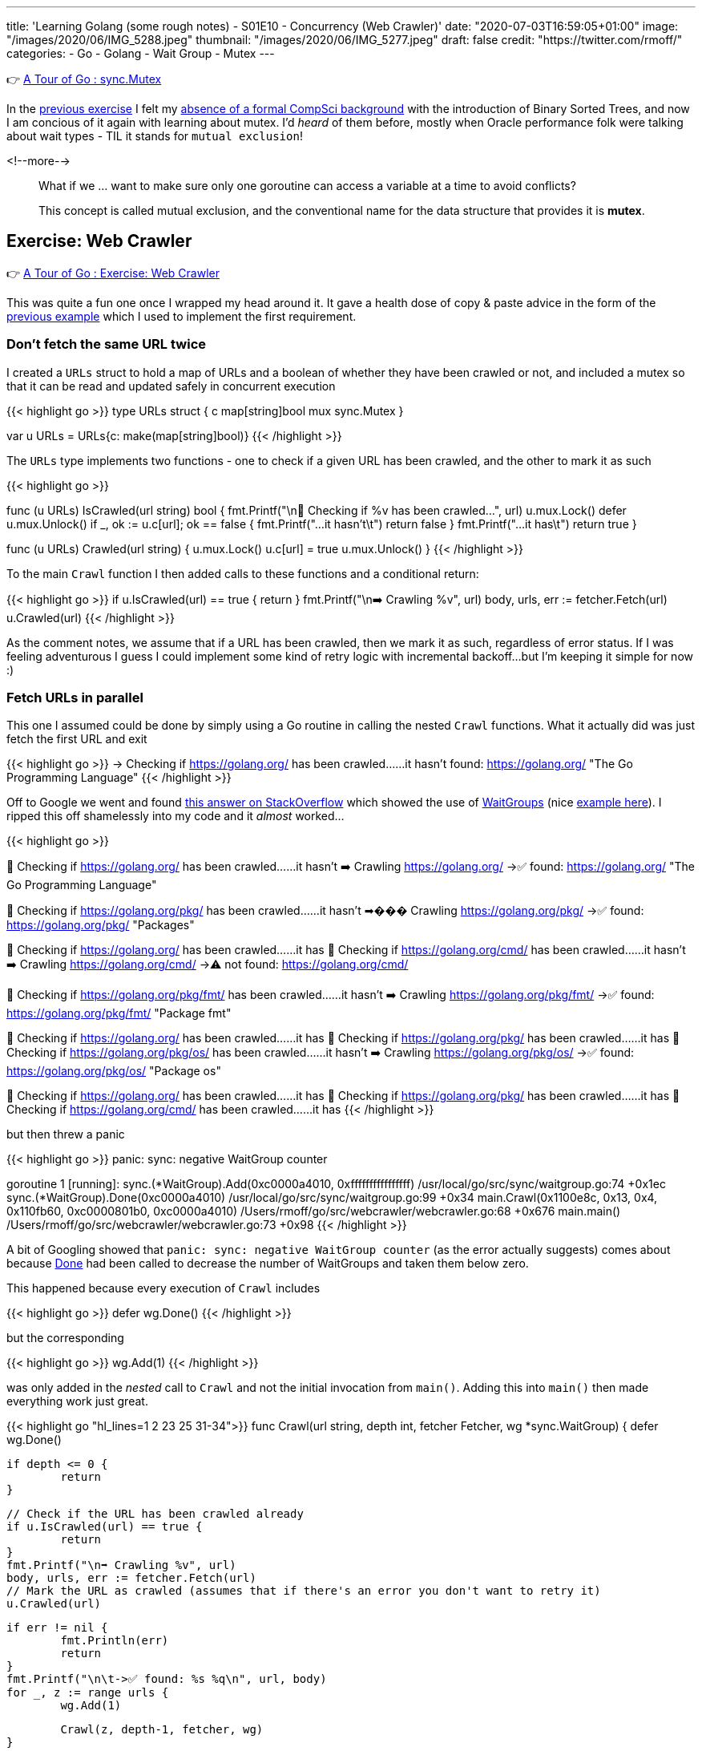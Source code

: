 ---
title: 'Learning Golang (some rough notes) - S01E10 - Concurrency (Web Crawler)'
date: "2020-07-03T16:59:05+01:00"
image: "/images/2020/06/IMG_5288.jpeg"
thumbnail: "/images/2020/06/IMG_5277.jpeg"
draft: false
credit: "https://twitter.com/rmoff/"
categories:
- Go
- Golang
- Wait Group
- Mutex
---

👉 https://tour.golang.org/concurrency/9[A Tour of Go : sync.Mutex]

In the link:/2020/07/02/learning-golang-some-rough-notes-s01e09-concurrency-channels-goroutines/[previous exercise] I felt my link:/2020/06/25/learning-golang-some-rough-notes-s01e00/[absence of a formal CompSci background] with the introduction of Binary Sorted Trees, and now I am concious of it again with learning about mutex. I'd _heard_ of them before, mostly when Oracle performance folk were talking about wait types - TIL it stands for `mutual exclusion`! 

<!--more-->


> What if we … want to make sure only one goroutine can access a variable at a time to avoid conflicts?
>
> This concept is called mutual exclusion, and the conventional name for the data structure that provides it is *mutex*.

== Exercise: Web Crawler

👉 https://tour.golang.org/concurrency/10[A Tour of Go : Exercise: Web Crawler]

This was quite a fun one once I wrapped my head around it. It gave a health dose of copy & paste advice in the form of the https://tour.golang.org/concurrency/9[previous example] which I used to implement the first requirement.

=== Don't fetch the same URL twice

I created a `URLs` struct to hold a map of URLs and a boolean of whether they have been crawled or not, and included a mutex so that it can be read and updated safely in concurrent execution

{{< highlight go >}}
type URLs struct {
	c   map[string]bool
	mux sync.Mutex
}

var u URLs = URLs{c: make(map[string]bool)}
{{< /highlight >}}

The `URLs` type implements two functions - one to check if a given URL has been crawled, and the other to mark it as such

{{< highlight go >}}

func (u URLs) IsCrawled(url string) bool {
	fmt.Printf("\n👀 Checking if %v has been crawled…", url)
	u.mux.Lock()
	defer u.mux.Unlock()
	if _, ok := u.c[url]; ok == false {
		fmt.Printf("…it hasn't\t")
		return false
	}
	fmt.Printf("…it has\t")
	return true
}

func (u URLs) Crawled(url string) {
	u.mux.Lock()
	u.c[url] = true
	u.mux.Unlock()
}
{{< /highlight >}}

To the main `Crawl` function I then added calls to these functions and a conditional return: 

{{< highlight go >}}
// Check if the URL has been crawled already
if u.IsCrawled(url) == true {
    return
}
fmt.Printf("\n➡️ Crawling %v", url)
body, urls, err := fetcher.Fetch(url)
// Mark the URL as crawled (assumes that if there's an error you don't want to retry it)
u.Crawled(url)
{{< /highlight >}}

As the comment notes, we assume that if a URL has been crawled, then we mark it as such, regardless of error status. If I was feeling adventurous I guess I could implement some kind of retry logic with incremental backoff…but I'm keeping it simple for now :) 

=== Fetch URLs in parallel

This one I assumed could be done by simply using a Go routine in calling the nested `Crawl` functions. What it actually did was just fetch the first URL and exit

{{< highlight go >}}
-> Checking if https://golang.org/ has been crawled……it hasn't	
	found: https://golang.org/ "The Go Programming Language"
{{< /highlight >}}

Off to Google we went and found https://stackoverflow.com/a/12250366/350613[this answer on StackOverflow] which showed the use of https://golang.org/pkg/sync/#WaitGroup[WaitGroups] (nice https://gobyexample.com/waitgroups[example here]). I ripped this off shamelessly into my code and it _almost_ worked…

{{< highlight go >}}

👀 Checking if https://golang.org/ has been crawled……it hasn't	
➡️ Crawling https://golang.org/
	->✅ found: https://golang.org/ "The Go Programming Language"

👀 Checking if https://golang.org/pkg/ has been crawled……it hasn't	
➡��� Crawling https://golang.org/pkg/
	->✅ found: https://golang.org/pkg/ "Packages"

👀 Checking if https://golang.org/ has been crawled……it has	
👀 Checking if https://golang.org/cmd/ has been crawled……it hasn't	
➡️ Crawling https://golang.org/cmd/
	->⚠️ not found: https://golang.org/cmd/

👀 Checking if https://golang.org/pkg/fmt/ has been crawled……it hasn't	
➡️ Crawling https://golang.org/pkg/fmt/
	->✅ found: https://golang.org/pkg/fmt/ "Package fmt"

👀 Checking if https://golang.org/ has been crawled……it has	
👀 Checking if https://golang.org/pkg/ has been crawled……it has	
👀 Checking if https://golang.org/pkg/os/ has been crawled……it hasn't	
➡️ Crawling https://golang.org/pkg/os/
	->✅ found: https://golang.org/pkg/os/ "Package os"

👀 Checking if https://golang.org/ has been crawled……it has	
👀 Checking if https://golang.org/pkg/ has been crawled……it has	
👀 Checking if https://golang.org/cmd/ has been crawled……it has	
{{< /highlight >}}

but then threw a panic

{{< highlight go >}}
panic: sync: negative WaitGroup counter

goroutine 1 [running]:
sync.(*WaitGroup).Add(0xc0000a4010, 0xffffffffffffffff)
	/usr/local/go/src/sync/waitgroup.go:74 +0x1ec
sync.(*WaitGroup).Done(0xc0000a4010)
	/usr/local/go/src/sync/waitgroup.go:99 +0x34
main.Crawl(0x1100e8c, 0x13, 0x4, 0x110fb60, 0xc0000801b0, 0xc0000a4010)
	/Users/rmoff/go/src/webcrawler/webcrawler.go:68 +0x676
main.main()
	/Users/rmoff/go/src/webcrawler/webcrawler.go:73 +0x98
{{< /highlight >}}

A bit of Googling showed that `panic: sync: negative WaitGroup counter` (as the error actually suggests) comes about because https://golang.org/pkg/sync/#WaitGroup.Done[Done] had been called to decrease the number of WaitGroups and taken them below zero. 

This happened because every execution of `Crawl` includes

{{< highlight go >}}
defer wg.Done()
{{< /highlight >}}

but the corresponding 

{{< highlight go >}}
wg.Add(1)
{{< /highlight >}}

was only added in the _nested_ call to `Crawl` and not the initial invocation from `main()`. Adding this into `main()` then made everything work just great.

{{< highlight go "hl_lines=1 2 23 25 31-34">}}
func Crawl(url string, depth int, fetcher Fetcher, wg *sync.WaitGroup) {
	defer wg.Done()

	if depth <= 0 {
		return
	}

	// Check if the URL has been crawled already
	if u.IsCrawled(url) == true {
		return
	}
	fmt.Printf("\n➡️ Crawling %v", url)
	body, urls, err := fetcher.Fetch(url)
	// Mark the URL as crawled (assumes that if there's an error you don't want to retry it)
	u.Crawled(url)

	if err != nil {
		fmt.Println(err)
		return
	}
	fmt.Printf("\n\t->✅ found: %s %q\n", url, body)
	for _, z := range urls {
		wg.Add(1)

		Crawl(z, depth-1, fetcher, wg)
	}

}

func main() {
	wg := &sync.WaitGroup{}
	wg.Add(1)
	Crawl("https://golang.org/", 4, fetcher, wg)
	wg.Wait()
}
{{< /highlight >}}

'''
== 📺 More Episodes…

* Kafka and Go
** link:/2020/07/08/learning-golang-some-rough-notes-s02e00-kafka-and-go/[S02E00 - Kafka and Go]
** link:/2020/07/08/learning-golang-some-rough-notes-s02e01-my-first-kafka-go-producer/[S02E01 - My First Kafka Go Producer]
** link:/2020/07/10/learning-golang-some-rough-notes-s02e02-adding-error-handling-to-the-producer/[S02E02 - Adding error handling to the Producer]
** link:/2020/07/14/learning-golang-some-rough-notes-s02e03-kafka-go-consumer-channel-based/[S02E03 - Kafka Go Consumer (Channel-based)]
** link:/2020/07/14/learning-golang-some-rough-notes-s02e04-kafka-go-consumer-function-based/[S02E04 - Kafka Go Consumer (Function-based)]
** link:/2020/07/15/learning-golang-some-rough-notes-s02e05-kafka-go-adminclient/[S02E05 - Kafka Go AdminClient]
** link:/2020/07/15/learning-golang-some-rough-notes-s02e06-putting-the-producer-in-a-function-and-handling-errors-in-a-go-routine/[S02E06 - Putting the Producer in a function and handling errors in a Go routine]
** link:/2020/07/16/learning-golang-some-rough-notes-s02e07-splitting-go-code-into-separate-source-files-and-building-a-binary-executable/[S02E07 - Splitting Go code into separate source files and building a binary executable]
** link:/2020/07/17/learning-golang-some-rough-notes-s02e08-checking-kafka-advertised.listeners-with-go/[S02E08 - Checking Kafka advertised.listeners with Go]
** link:/2020/07/23/learning-golang-some-rough-notes-s02e09-processing-chunked-responses-before-eof-is-reached/[S02E09 - Processing chunked responses before EOF is reached]
* Learning Go
** link:/2020/06/25/learning-golang-some-rough-notes-s01e00/[S01E00 - Background]
** link:/2020/06/25/learning-golang-some-rough-notes-s01e01-pointers/[S01E01 - Pointers]
** link:/2020/06/25/learning-golang-some-rough-notes-s01e02-slices/[S01E02 - Slices]
** link:/2020/06/29/learning-golang-some-rough-notes-s01e03-maps/[S01E03 - Maps]
** link:/2020/06/29/learning-golang-some-rough-notes-s01e04-function-closures/[S01E04 - Function Closures]
** link:/2020/06/30/learning-golang-some-rough-notes-s01e05-interfaces/[S01E05 - Interfaces]
** link:/2020/07/01/learning-golang-some-rough-notes-s01e06-errors/[S01E06 - Errors]
** link:/2020/07/01/learning-golang-some-rough-notes-s01e07-readers/[S01E07 - Readers]
** link:/2020/07/02/learning-golang-some-rough-notes-s01e08-images/[S01E08 - Images]
** link:/2020/07/02/learning-golang-some-rough-notes-s01e09-concurrency-channels-goroutines/[S01E09 - Concurrency (Channels, Goroutines)]
** link:/2020/07/03/learning-golang-some-rough-notes-s01e10-concurrency-web-crawler/[S01E10 - Concurrency (Web Crawler)]

